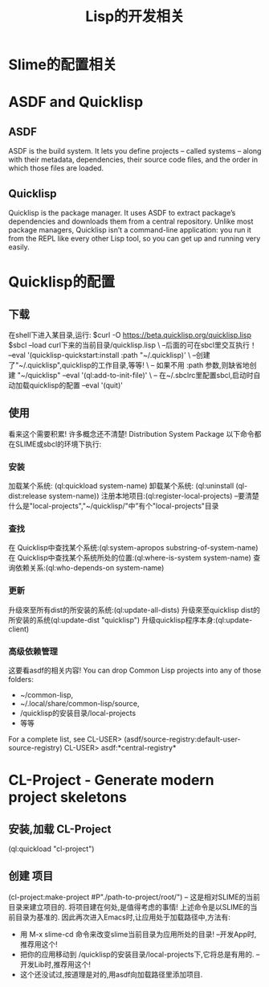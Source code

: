#+TITLE: Lisp的开发相关
* Slime的配置相关
* ASDF and Quicklisp
** ASDF
  ASDF is the build system.
  It lets you define projects – called systems – along with their metadata, dependencies, their source code files, and the order in which those files are loaded.
** Quicklisp
  Quicklisp is the package manager.
  It uses ASDF to extract package’s dependencies and downloads them from a central repository.
  Unlike most package managers, Quicklisp isn’t a command-line application: you run it from the REPL like every other Lisp tool, so you can get up and running very easily.
* Quicklisp的配置
** 下载
在shell下进入某目录,运行:
$curl -O https://beta.quicklisp.org/quicklisp.lisp
$sbcl --load  curl下来的当前目录/quicklisp.lisp                    \  --后面的可在sbcl里交互执行！
      --eval '(quicklisp-quickstart:install :path "~/.quicklisp)' \ --创建了"~/.quicklisp",quicklisp的工作目录,等等!
                                                                  \ -- 如果不用 :path 参数,则缺省地创建 "~/quicklisp"
      --eval '(ql:add-to-init-file)'                              \ -- 在~/.sbclrc里配置sbcl,启动时自动加载quicklisp的配置
      --eval '(quit)'
** 使用
看来这个需要积累!
许多概念还不清楚! Distribution System Package
以下命令都在SLIME或sbcl的环境下执行:
*** 安装
加载某个系统: (ql:quickload system-name)
卸载某个系统: (ql:uninstall (ql-dist:release system-name))
注册本地项目:(ql:register-local-projects) --要清楚什么是"local-projects","~/quicklisp/"中”有个"local-projects"目录
*** 查找
在 Quicklisp中查找某个系统:(ql:system-apropos substring-of-system-name)
在 Quicklisp中查找某个系统所处的位置:(ql:where-is-system system-name)
查询依赖关系:(ql:who-depends-on system-name)
*** 更新
升级來至所有dist的所安装的系统:(ql:update-all-dists)
升级來至quicklisp dist的所安装的系统(ql:update-dist "quicklisp")
升级quicklisp程序本身:(ql:update-client)
*** 高级依赖管理
这要看asdf的相关内容!
You can drop Common Lisp projects into any of those folders:
- ~/common-lisp,
- ~/.local/share/common-lisp/source,
- /quicklisp的安装目录/local-projects
- 等等
For a complete list, see
CL-USER> (asdf/source-registry:default-user-source-registry)
CL-USER> asdf:*central-registry*
* CL-Project - Generate modern project skeletons
** 安装,加载 CL-Project
(ql:quickload "cl-project")
** 创建 项目
(cl-project:make-project #P"./path-to-project/root/")  -- 这是相对SLIME的当前目录来建立项目的.
将项目建在何处,是值得考虑的事情!
上述命令是以SLIME的当前目录为基准的.
因此再次进入Emacs时,让应用处于加载路径中,方法有:
- 用 M-x slime-cd 命令来改变slime当前目录为应用所处的目录! --开发App时,推荐用这个!
- 把你的应用移动到 /quicklisp的安装目录/local-projects下,它将总是有用的. --开发Lib时,推荐用这个!
- 这个还没试过,按道理是对的,用asdf向加载路径里添加项目.

